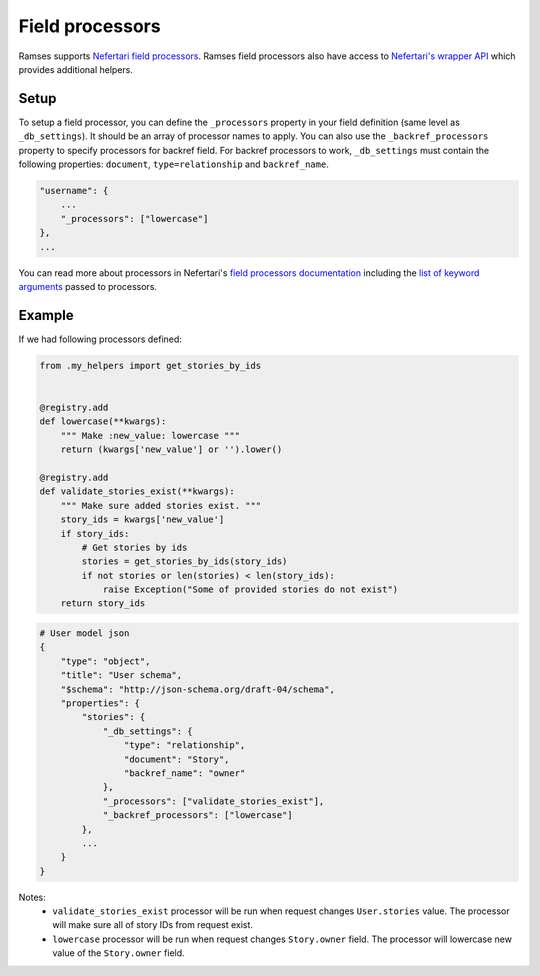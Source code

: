 
Field processors
================

Ramses supports `Nefertari field processors <http://nefertari.readthedocs.org/en/stable/field_processors.html>`_. Ramses field processors also have access to `Nefertari's wrapper API <http://nefertari.readthedocs.org/en/stable/models.html#wrapper-api>`_ which provides additional helpers.


Setup
-----

To setup a field processor, you can define the ``_processors`` property in your field definition (same level as ``_db_settings``). It should be an array of processor names to apply. You can also use the ``_backref_processors`` property to specify processors for backref field. For backref processors to work, ``_db_settings`` must contain the following properties: ``document``, ``type=relationship`` and ``backref_name``.

.. code-block:: json

    "username": {
        ...
        "_processors": ["lowercase"]
    },
    ...


You can read more about processors in Nefertari's `field processors documentation <http://nefertari.readthedocs.org/en/stable/field_processors.html>`_ including the `list of keyword arguments <http://nefertari.readthedocs.org/en/stable/field_processors.html#keyword-arguments>`_ passed to processors.


Example
-------

If we had following processors defined:

.. code-block:: python

    from .my_helpers import get_stories_by_ids


    @registry.add
    def lowercase(**kwargs):
        """ Make :new_value: lowercase """
        return (kwargs['new_value'] or '').lower()

    @registry.add
    def validate_stories_exist(**kwargs):
        """ Make sure added stories exist. """
        story_ids = kwargs['new_value']
        if story_ids:
            # Get stories by ids
            stories = get_stories_by_ids(story_ids)
            if not stories or len(stories) < len(story_ids):
                raise Exception("Some of provided stories do not exist")
        return story_ids


.. code-block:: json

    # User model json
    {
        "type": "object",
        "title": "User schema",
        "$schema": "http://json-schema.org/draft-04/schema",
        "properties": {
            "stories": {
                "_db_settings": {
                    "type": "relationship",
                    "document": "Story",
                    "backref_name": "owner"
                },
                "_processors": ["validate_stories_exist"],
                "_backref_processors": ["lowercase"]
            },
            ...
        }
    }

Notes:
    * ``validate_stories_exist`` processor will be run when request changes ``User.stories`` value. The processor will make sure all of story IDs from request exist.
    * ``lowercase`` processor will be run when request changes ``Story.owner`` field. The processor will lowercase new value of the ``Story.owner`` field.